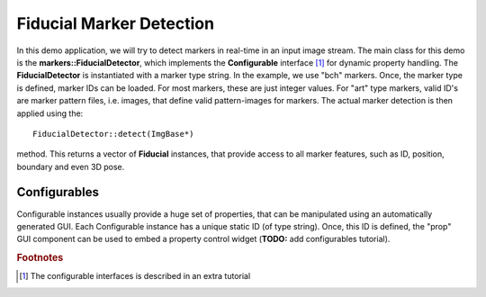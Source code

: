 Fiducial Marker Detection
=========================

In this demo application, we will try to detect markers in real-time
in an input image stream. The main class for this demo is the
**markers::FiducialDetector**, which implements the **Configurable**
interface [#f1]_ for dynamic property handling. The
**FiducialDetector** is instantiated with a marker type string. In the
example, we use "bch" markers. Once, the marker type is defined,
marker IDs can be loaded. For most markers, these are just
integer values. For "art" type markers, valid ID's are marker pattern files,
i.e. images, that define valid pattern-images for markers. The actual
marker detection is then applied using the::

  FiducialDetector::detect(ImgBase*)

method. This returns a vector of **Fiducial** instances, that provide
access to all marker features, such as ID, position, boundary and even
3D pose.


Configurables
"""""""""""""

Configurable instances usually provide a huge set of properties, that
can be manipulated using an automatically generated GUI. Each
Configurable instance has a unique static ID (of type string). Once,
this ID is defined, the "prop" GUI component can be used to embed a
property control widget (**TODO:** add configurables tutorial).



.. rubric:: Footnotes

.. [#f1]
   The configurable interfaces is described in an extra tutorial
